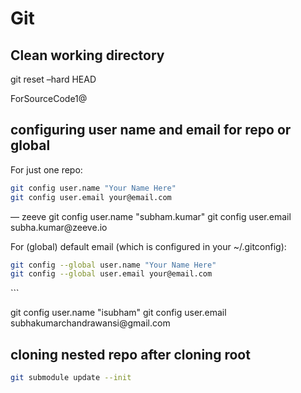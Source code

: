 
* Git
** Clean working directory

git reset --hard HEAD

ForSourceCode1@

** configuring user name and email for repo or global

For just one repo:

#+begin_src bash
git config user.name "Your Name Here"
git config user.email your@email.com
#+end_src



--- zeeve
git config user.name "subham.kumar"
git config user.email subha.kumar@zeeve.io

For (global) default email (which is configured in your ~/.gitconfig):

#+begin_src bash
git config --global user.name "Your Name Here"
git config --global user.email your@email.com
#+end_src
```

git config user.name "isubham"
git config user.email subhakumarchandrawansi@gmail.com


** cloning nested repo after cloning root

#+begin_src bash
git submodule update --init
#+end_src
